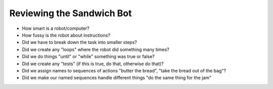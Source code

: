 Reviewing the Sandwich Bot
==========================

* How smart is a robot/computer?

* How fussy is the robot about instructions?

* Did we have to break down the task into smaller steps?

* Did we create any "loops" where the robot did something many times?

* Did we do things "until" or "while" something was true or false?

* Did we create any "tests" (if this is true, do that, otherwise do that)?

* Did we assign names to sequences of actions "butter the bread", "take the bread out of the bag"?

* Did we make our named sequences handle different things "do the same thing for the jam"

